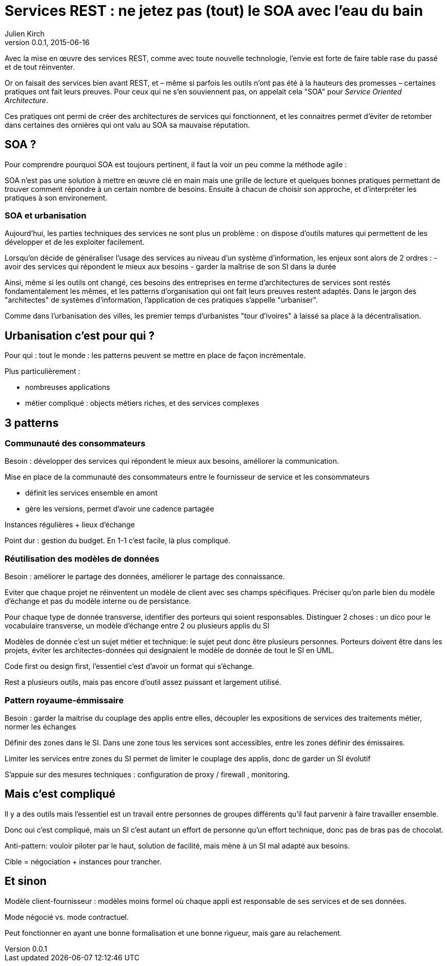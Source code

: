 = Services REST : ne jetez pas (tout) le SOA avec l'eau du bain
Julien Kirch
v0.0.1, 2015-06-16

Avec la mise en œuvre des services REST, comme avec toute nouvelle technologie, l'envie est forte de faire table rase du passé et de tout réinventer.

Or on faisait des services bien avant REST, et – même si parfois les outils n'ont pas été à la hauteurs des promesses – certaines pratiques ont fait leurs preuves. Pour ceux qui ne s'en souviennent pas, on appelait cela "SOA" pour _Service Oriented Architecture_.

Ces pratiques ont permi de créer des architectures de services qui fonctionnent, et les connaitres permet d'éviter de retomber dans certaines des ornières qui ont valu au SOA sa mauvaise réputation.

== SOA ?

Pour comprendre pourquoi SOA est toujours pertinent, il faut la voir un peu comme la méthode agile : 

SOA n'est pas une solution à mettre en œuvre clé en main mais une grille de lecture et quelques bonnes pratiques permettant de trouver comment répondre à un certain nombre de besoins. Ensuite à chacun de choisir son approche, et d'interpréter les pratiques à son environement.

=== SOA et urbanisation

Aujourd'hui, les parties techniques des services ne sont plus un problème : on dispose d'outils matures qui permettent de les développer et de les exploiter facilement.

Lorsqu'on décide de généraliser l'usage des services au niveau d'un système d'information, les enjeux sont alors de 2 ordres :
- avoir des services qui répondent le mieux aux besoins
- garder la maîtrise de son SI dans la durée

Ainsi, même si les outils ont changé, ces besoins des entreprises en terme d'architectures de services sont restés fondamentalement les mêmes, et les patterns d'organisation qui ont fait leurs preuves restent adaptés.
Dans le jargon des "architectes" de systèmes d'information, l'application de ces pratiques s'appelle "urbaniser".

Comme dans l'urbanisation des villes, les premier temps d'urbanistes "tour d'ivoires" à laissé sa place à la décentralisation.

== Urbanisation c'est pour qui ?

Pour qui : tout le monde : les patterns peuvent se mettre en place de façon incrémentale.

Plus particulièrement :

- nombreuses applications
- métier compliqué : objects métiers riches, et des services complexes

== 3 patterns

=== Communauté des consommateurs

Besoin : développer des services qui répondent le mieux aux besoins, améliorer la communication.

Mise en place de la communauté des consommateurs entre le fournisseur de service et les consommateurs

- définit les services ensemble en amont
- gère les versions, permet d'avoir une cadence partagée

Instances régulières + lieux d'échange

Point dur : gestion du budget. En 1-1 c'est facile, là plus compliqué.

=== Réutilisation des modèles de données

Besoin : améliorer le partage des données, améliorer le partage des connaissance.

Eviter que chaque projet ne réinventent un modèle de client avec ses champs spécifiques.
Préciser qu'on parle bien du modèle d'échange et pas du modèle interne ou de persistance.

Pour chaque type de donnée transverse, identifier des porteurs qui soient responsables.
Distinguer 2 choses : un dico pour le vocabulaire transverse, un modèle d'échange entre 2 ou plusieurs applis du SI

Modèles de donnée c'est un sujet métier et technique: le sujet peut donc être plusieurs personnes.
Porteurs doivent être dans les projets, éviter les architectes-données qui designaient le modèle de donnée de tout le SI en UML.

Code first ou design first, l'essentiel c'est d'avoir un format qui s'échange.

Rest a plusieurs outils, mais pas encore d'outil assez puissant et largement utilisé.

=== Pattern royaume-émmissaire

Besoin : garder la maitrise du couplage des applis entre elles, découpler les expositions de services des traitements métier, normer les échanges

Définir des zones dans le SI. Dans une zone tous les services sont accessibles, entre les zones définir des émissaires.

Limiter les services entre zones du SI permet de limiter le couplage des applis, donc de garder un SI évolutif

S'appuie sur des mesures techniques : configuration de proxy / firewall , monitoring.

== Mais c'est compliqué

Il y a des outils mais l'essentiel est un travail entre personnes de groupes différents qu'il faut parvenir à faire travailler ensemble.

Donc oui c'est compliqué, mais un SI c'est autant un effort de personne qu'un effort technique, donc pas de bras pas de chocolat.

Anti-pattern: vouloir piloter par le haut, solution de facilité, mais mène à un SI mal adapté aux besoins.

Cible = négociation + instances pour trancher.

== Et sinon

Modèle client-fournisseur : modèles moins formel où chaque appli est responsable de ses services et de ses données.

Mode négocié vs. mode contractuel.

Peut fonctionner en ayant une bonne formalisation et une bonne rigueur, mais gare au relachement.
